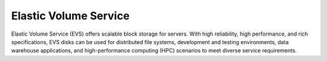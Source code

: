 Elastic Volume Service
======================

Elastic Volume Service (EVS) offers scalable block storage for servers. With high reliability, high performance, and rich specifications, EVS disks can be used for distributed file systems, development and testing environments, data warehouse applications, and high-performance computing (HPC) scenarios to meet diverse service requirements.

.. directive_wrapper::
   :class: container-sbv

   .. service_card::
      :service_type: evs
      :cloud_environment: swiss
      :umn: This document describes basic concepts, functions, key terms, and FAQs of EVS disks and provides instructions for quickly applying for and using EVS disks.
      :api-ref: This document describes application programming interfaces (APIs) of Elastic Volume Service (EVS) and provides API parameter description and example values.

